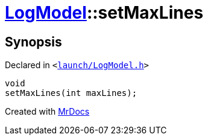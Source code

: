 [#LogModel-setMaxLines]
= xref:LogModel.adoc[LogModel]::setMaxLines
:relfileprefix: ../
:mrdocs:


== Synopsis

Declared in `&lt;https://github.com/PrismLauncher/PrismLauncher/blob/develop/launcher/launch/LogModel.h#L24[launch&sol;LogModel&period;h]&gt;`

[source,cpp,subs="verbatim,replacements,macros,-callouts"]
----
void
setMaxLines(int maxLines);
----



[.small]#Created with https://www.mrdocs.com[MrDocs]#

